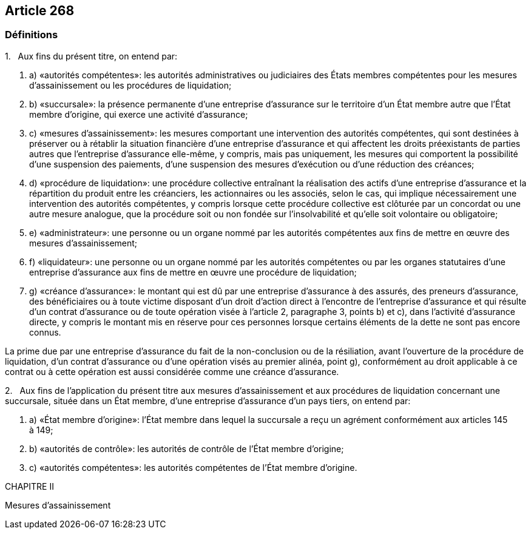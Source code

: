 == Article 268

=== Définitions

1.   Aux fins du présent titre, on entend par:

. a) «autorités compétentes»: les autorités administratives ou judiciaires des États membres compétentes pour les mesures d'assainissement ou les procédures de liquidation;

. b) «succursale»: la présence permanente d'une entreprise d'assurance sur le territoire d'un État membre autre que l'État membre d'origine, qui exerce une activité d'assurance;

. c) «mesures d'assainissement»: les mesures comportant une intervention des autorités compétentes, qui sont destinées à préserver ou à rétablir la situation financière d'une entreprise d'assurance et qui affectent les droits préexistants de parties autres que l'entreprise d'assurance elle-même, y compris, mais pas uniquement, les mesures qui comportent la possibilité d'une suspension des paiements, d'une suspension des mesures d'exécution ou d'une réduction des créances;

. d) «procédure de liquidation»: une procédure collective entraînant la réalisation des actifs d'une entreprise d'assurance et la répartition du produit entre les créanciers, les actionnaires ou les associés, selon le cas, qui implique nécessairement une intervention des autorités compétentes, y compris lorsque cette procédure collective est clôturée par un concordat ou une autre mesure analogue, que la procédure soit ou non fondée sur l'insolvabilité et qu'elle soit volontaire ou obligatoire;

. e) «administrateur»: une personne ou un organe nommé par les autorités compétentes aux fins de mettre en œuvre des mesures d'assainissement;

. f) «liquidateur»: une personne ou un organe nommé par les autorités compétentes ou par les organes statutaires d'une entreprise d'assurance aux fins de mettre en œuvre une procédure de liquidation;

. g) «créance d'assurance»: le montant qui est dû par une entreprise d'assurance à des assurés, des preneurs d'assurance, des bénéficiaires ou à toute victime disposant d'un droit d'action direct à l'encontre de l'entreprise d'assurance et qui résulte d'un contrat d'assurance ou de toute opération visée à l'article 2, paragraphe 3, points b) et c), dans l'activité d'assurance directe, y compris le montant mis en réserve pour ces personnes lorsque certains éléments de la dette ne sont pas encore connus.

La prime due par une entreprise d'assurance du fait de la non-conclusion ou de la résiliation, avant l'ouverture de la procédure de liquidation, d'un contrat d'assurance ou d'une opération visés au premier alinéa, point g), conformément au droit applicable à ce contrat ou à cette opération est aussi considérée comme une créance d'assurance.

2.   Aux fins de l'application du présent titre aux mesures d'assainissement et aux procédures de liquidation concernant une succursale, située dans un État membre, d'une entreprise d'assurance d'un pays tiers, on entend par:

. a) «État membre d'origine»: l'État membre dans lequel la succursale a reçu un agrément conformément aux articles 145 à 149;

. b) «autorités de contrôle»: les autorités de contrôle de l'État membre d'origine;

. c) «autorités compétentes»: les autorités compétentes de l'État membre d'origine.

CHAPITRE II

Mesures d'assainissement